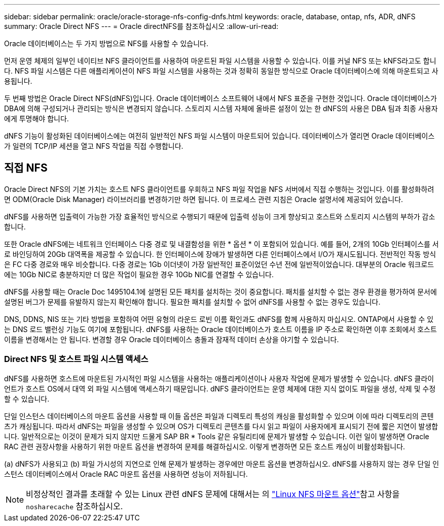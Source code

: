 ---
sidebar: sidebar 
permalink: oracle/oracle-storage-nfs-config-dnfs.html 
keywords: oracle, database, ontap, nfs, ADR, dNFS 
summary: Oracle Direct NFS 
---
= Oracle directNFS를 참조하십시오
:allow-uri-read: 


[role="lead"]
Oracle 데이터베이스는 두 가지 방법으로 NFS를 사용할 수 있습니다.

먼저 운영 체제의 일부인 네이티브 NFS 클라이언트를 사용하여 마운트된 파일 시스템을 사용할 수 있습니다. 이를 커널 NFS 또는 kNFS라고도 합니다. NFS 파일 시스템은 다른 애플리케이션이 NFS 파일 시스템을 사용하는 것과 정확히 동일한 방식으로 Oracle 데이터베이스에 의해 마운트되고 사용됩니다.

두 번째 방법은 Oracle Direct NFS(dNFS)입니다. Oracle 데이터베이스 소프트웨어 내에서 NFS 표준을 구현한 것입니다. Oracle 데이터베이스가 DBA에 의해 구성되거나 관리되는 방식은 변경되지 않습니다. 스토리지 시스템 자체에 올바른 설정이 있는 한 dNFS의 사용은 DBA 팀과 최종 사용자에게 투명해야 합니다.

dNFS 기능이 활성화된 데이터베이스에는 여전히 일반적인 NFS 파일 시스템이 마운트되어 있습니다. 데이터베이스가 열리면 Oracle 데이터베이스가 일련의 TCP/IP 세션을 열고 NFS 작업을 직접 수행합니다.



== 직접 NFS

Oracle Direct NFS의 기본 가치는 호스트 NFS 클라이언트를 우회하고 NFS 파일 작업을 NFS 서버에서 직접 수행하는 것입니다. 이를 활성화하려면 ODM(Oracle Disk Manager) 라이브러리를 변경하기만 하면 됩니다. 이 프로세스 관련 지침은 Oracle 설명서에 제공되어 있습니다.

dNFS를 사용하면 입출력이 가능한 가장 효율적인 방식으로 수행되기 때문에 입출력 성능이 크게 향상되고 호스트와 스토리지 시스템의 부하가 감소합니다.

또한 Oracle dNFS에는 네트워크 인터페이스 다중 경로 및 내결함성을 위한 * 옵션 * 이 포함되어 있습니다. 예를 들어, 2개의 10Gb 인터페이스를 서로 바인딩하여 20Gb 대역폭을 제공할 수 있습니다. 한 인터페이스에 장애가 발생하면 다른 인터페이스에서 I/O가 재시도됩니다. 전반적인 작동 방식은 FC 다중 경로와 매우 비슷합니다. 다중 경로는 1Gb 이더넷이 가장 일반적인 표준이었던 수년 전에 일반적이었습니다. 대부분의 Oracle 워크로드에는 10Gb NIC로 충분하지만 더 많은 작업이 필요한 경우 10Gb NIC를 연결할 수 있습니다.

dNFS를 사용할 때는 Oracle Doc 1495104.1에 설명된 모든 패치를 설치하는 것이 중요합니다. 패치를 설치할 수 없는 경우 환경을 평가하여 문서에 설명된 버그가 문제를 유발하지 않는지 확인해야 합니다. 필요한 패치를 설치할 수 없어 dNFS를 사용할 수 없는 경우도 있습니다.

DNS, DDNS, NIS 또는 기타 방법을 포함하여 어떤 유형의 라운드 로빈 이름 확인과도 dNFS를 함께 사용하지 마십시오. ONTAP에서 사용할 수 있는 DNS 로드 밸런싱 기능도 여기에 포함됩니다. dNFS를 사용하는 Oracle 데이터베이스가 호스트 이름을 IP 주소로 확인하면 이후 조회에서 호스트 이름을 변경해서는 안 됩니다. 변경할 경우 Oracle 데이터베이스 충돌과 잠재적 데이터 손상을 야기할 수 있습니다.



=== Direct NFS 및 호스트 파일 시스템 액세스

dNFS를 사용하면 호스트에 마운트된 가시적인 파일 시스템을 사용하는 애플리케이션이나 사용자 작업에 문제가 발생할 수 있습니다. dNFS 클라이언트가 호스트 OS에서 대역 외 파일 시스템에 액세스하기 때문입니다. dNFS 클라이언트는 운영 체제에 대한 지식 없이도 파일을 생성, 삭제 및 수정할 수 있습니다.

단일 인스턴스 데이터베이스의 마운트 옵션을 사용할 때 이들 옵션은 파일과 디렉토리 특성의 캐싱을 활성화할 수 있으며 이에 따라 디렉토리의 콘텐츠가 캐싱됩니다. 따라서 dNFS는 파일을 생성할 수 있으며 OS가 디렉토리 콘텐츠를 다시 읽고 파일이 사용자에게 표시되기 전에 짧은 지연이 발생합니다. 일반적으로는 이것이 문제가 되지 않지만 드물게 SAP BR * Tools 같은 유틸리티에 문제가 발생할 수 있습니다. 이런 일이 발생하면 Oracle RAC 관련 권장사항을 사용하기 위한 마운트 옵션을 변경하여 문제를 해결하십시오. 이렇게 변경하면 모든 호스트 캐싱이 비활성화됩니다.

(a) dNFS가 사용되고 (b) 파일 가시성의 지연으로 인해 문제가 발생하는 경우에만 마운트 옵션을 변경하십시오. dNFS를 사용하지 않는 경우 단일 인스턴스 데이터베이스에서 Oracle RAC 마운트 옵션을 사용하면 성능이 저하됩니다.


NOTE: 비정상적인 결과를 초래할 수 있는 Linux 관련 dNFS 문제에 대해서는 의 link:oracle-host-config-linux.html#linux-direct-nfs["Linux NFS 마운트 옵션"]참고 사항을 `nosharecache` 참조하십시오.
